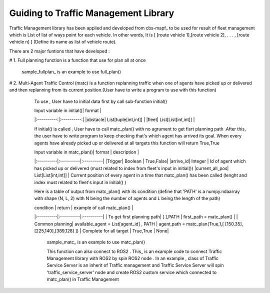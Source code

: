 Guiding to Traffic Management Library
========
                        
Traffic Management library has been applied and developed from cbs-mapf_ to be used for result of fleet management which is List of list of ways point for each vehicle. 
In other words, It is [ [route vehicle 1],[route vehicle 2], . . . , [route vehicle n] ] (Define its name as list of vehicle route).

There are 2 major funtions that have developed : 

.. list-table:: Title
   :widths: 25 25 50
   :header-rows: 1

   * - Heading row 1, column 1
   - Heading row 1, column 2
   - Heading row 1, column 3
   * - Row 1, column 1
   -
   - Row 1, column 3
   * - Row 2, column 1
   - Row 2, column 2
   - Row 2, column 3

# 1. Full planning function  is a function that use for plan all at once
   

   .. .. image:: tutorial_pic/full_plan.jpg
   ..    :width: 800
   ..    :height: 100
   ..    :alt: Alternative text
   ..    :align: center



   sample_fullplan_ is an example to use full_plan()

      
   
   

# 2.  Multi-Agent Traffic Control (matc) is a function replanning traffic when one of agents have picked up or delivered and then replanning from its current position.(User have to write a program to use with this function) 
      To use , User have to initial data first by call sub-function initial() 
   
      | Input variable in initial()| format |
      |:----------:|:----------:|
      |obstacle| List[tuple[int,int]] |
      |fleet| List[List[int,int]] |
      
      If initial() is called , User have to call matc_plan() with no agrument to get fisrt planning path .After this, the user have to write program to keep checking that's which agent has arrived its goal. When every agents have already picked up or delivered at all targets this function will return True,True
      
      | Input variable in  matc_plan()| format | description |
      |:----------|:----------|:----------|
      |Trigger| Boolean | True,False|
      |arrive_id| Integer | Id of agent which has picked up or delivered (must related to index from fleet's input in initial())
      |current_all_pos| List[List[int,int]] | Current position of every agent in a time that matc_plan() has been called (lenght and index must related to fleet's input in initial() )
      
      Here is a table of output from matc_plan() with its condition (define that 'PATH' is a numpy.ndaarray with shape (N, L, 2) with N being the number of agents and L being the length of the path)
      
      | condition | return | example of call matc_plan() |
      |:----------|:----------|:----------|
      | To get first planning path| [ ],PATH | first_path = matc_plan() |
      | Common planning| available_agent = List[agent_id] , PATH | agent,path = matc_plan(True,1,[ [150.35],[225,140],[389,128] ])
      | Complete for all target | True,True | None|
      

         sample_matc_ is an example to use matc_plan()


         This function can also connect to ROS2 . This_ is an example code to connect Traffic Management library with ROS2 by spin ROS2 node . In an example , class of Traffic Service Server is an inherit of Traffic management and Traffic Service Server will spin 'traffic_service_server' node and create ROS2 custom service which connected to matc_plan() in Traffic Management

            


   .. _cbs-mapf:https://pypi.org/project/cbs-mapf/
   .. _This:https://github.com/nattasit63/matc/blob/main/matc_pkg/scripts/sample_connect_ROS2.py
   .. _sample_matc:https://github.com/nattasit63/matc/blob/main/matc_pkg/scripts/sample_matc.py
   .. _sample_fullplan:https://github.com/nattasit63/matc/blob/main/matc_pkg/scripts/sample_fullplan.py